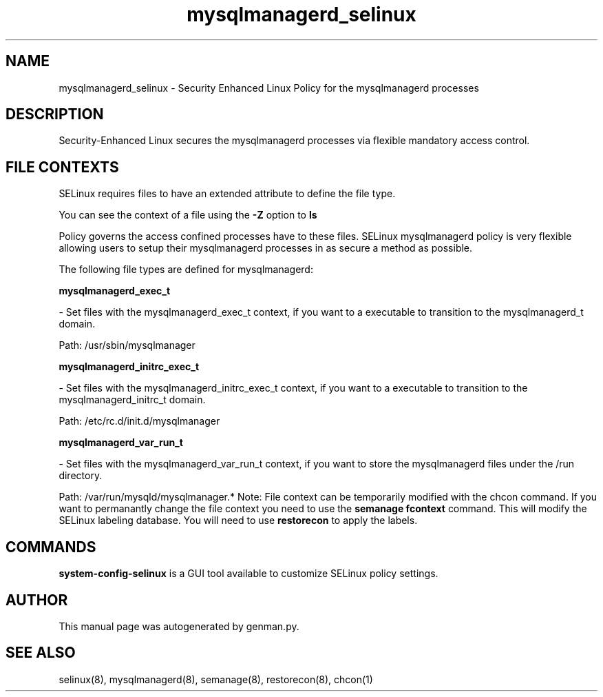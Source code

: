.TH  "mysqlmanagerd_selinux"  "8"  "mysqlmanagerd" "dwalsh@redhat.com" "mysqlmanagerd SELinux Policy documentation"
.SH "NAME"
mysqlmanagerd_selinux \- Security Enhanced Linux Policy for the mysqlmanagerd processes
.SH "DESCRIPTION"

Security-Enhanced Linux secures the mysqlmanagerd processes via flexible mandatory access
control.  
.SH FILE CONTEXTS
SELinux requires files to have an extended attribute to define the file type. 
.PP
You can see the context of a file using the \fB\-Z\fP option to \fBls\bP
.PP
Policy governs the access confined processes have to these files. 
SELinux mysqlmanagerd policy is very flexible allowing users to setup their mysqlmanagerd processes in as secure a method as possible.
.PP 
The following file types are defined for mysqlmanagerd:


.EX
.B mysqlmanagerd_exec_t 
.EE

- Set files with the mysqlmanagerd_exec_t context, if you want to a executable to transition to the mysqlmanagerd_t domain.

.br
Path: 
/usr/sbin/mysqlmanager

.EX
.B mysqlmanagerd_initrc_exec_t 
.EE

- Set files with the mysqlmanagerd_initrc_exec_t context, if you want to a executable to transition to the mysqlmanagerd_initrc_t domain.

.br
Path: 
/etc/rc\.d/init\.d/mysqlmanager

.EX
.B mysqlmanagerd_var_run_t 
.EE

- Set files with the mysqlmanagerd_var_run_t context, if you want to store the mysqlmanagerd files under the /run directory.

.br
Path: 
/var/run/mysqld/mysqlmanager.*
Note: File context can be temporarily modified with the chcon command.  If you want to permanantly change the file context you need to use the 
.B semanage fcontext 
command.  This will modify the SELinux labeling database.  You will need to use
.B restorecon
to apply the labels.

.SH "COMMANDS"

.PP
.B system-config-selinux 
is a GUI tool available to customize SELinux policy settings.

.SH AUTHOR	
This manual page was autogenerated by genman.py.

.SH "SEE ALSO"
selinux(8), mysqlmanagerd(8), semanage(8), restorecon(8), chcon(1)
